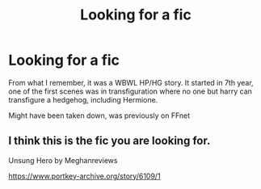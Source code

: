 #+TITLE: Looking for a fic

* Looking for a fic
:PROPERTIES:
:Author: Aeterna_Mort
:Score: 3
:DateUnix: 1581319370.0
:DateShort: 2020-Feb-10
:FlairText: What's That Fic?
:END:
From what I remember, it was a WBWL HP/HG story. It started in 7th year, one of the first scenes was in transfiguration where no one but harry can transfigure a hedgehog, including Hermione.

Might have been taken down, was previously on FFnet


** I think this is the fic you are looking for.

Unsung Hero by Meghanreviews

[[https://www.portkey-archive.org/story/6109/1]]
:PROPERTIES:
:Author: HHrPie
:Score: 2
:DateUnix: 1581337850.0
:DateShort: 2020-Feb-10
:END:
